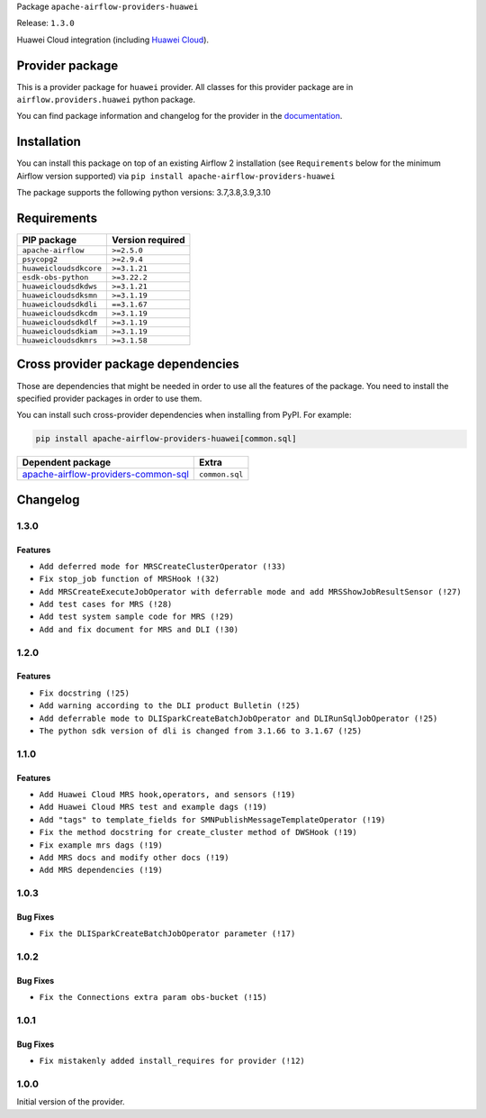 
.. Licensed to the Apache Software Foundation (ASF) under one
   or more contributor license agreements.  See the NOTICE file
   distributed with this work for additional information
   regarding copyright ownership.  The ASF licenses this file
   to you under the Apache License, Version 2.0 (the
   "License"); you may not use this file except in compliance
   with the License.  You may obtain a copy of the License at

..   http://www.apache.org/licenses/LICENSE-2.0

.. Unless required by applicable law or agreed to in writing,
   software distributed under the License is distributed on an
   "AS IS" BASIS, WITHOUT WARRANTIES OR CONDITIONS OF ANY
   KIND, either express or implied.  See the License for the
   specific language governing permissions and limitations
   under the License.


Package ``apache-airflow-providers-huawei``

Release: ``1.3.0``


Huawei Cloud integration (including `Huawei Cloud <https://www.huaweicloud.com/intl/en-us/>`__).


Provider package
----------------

This is a provider package for ``huawei`` provider. All classes for this provider package
are in ``airflow.providers.huawei`` python package.

You can find package information and changelog for the provider
in the `documentation <https://airflow.apache.org/docs/apache-airflow-providers-huawei/1.3.0/>`_.


Installation
------------

You can install this package on top of an existing Airflow 2 installation (see ``Requirements`` below
for the minimum Airflow version supported) via
``pip install apache-airflow-providers-huawei``

The package supports the following python versions: 3.7,3.8,3.9,3.10

Requirements
------------

======================  ==================
PIP package             Version required
======================  ==================
``apache-airflow``      ``>=2.5.0``
``psycopg2``            ``>=2.9.4``
``huaweicloudsdkcore``  ``>=3.1.21``
``esdk-obs-python``     ``>=3.22.2``
``huaweicloudsdkdws``   ``>=3.1.21``
``huaweicloudsdksmn``   ``>=3.1.19``
``huaweicloudsdkdli``   ``==3.1.67``
``huaweicloudsdkcdm``   ``>=3.1.19``
``huaweicloudsdkdlf``   ``>=3.1.19``
``huaweicloudsdkiam``   ``>=3.1.19``
``huaweicloudsdkmrs``   ``>=3.1.58``
======================  ==================

Cross provider package dependencies
-----------------------------------

Those are dependencies that might be needed in order to use all the features of the package.
You need to install the specified provider packages in order to use them.

You can install such cross-provider dependencies when installing from PyPI. For example:

.. code-block:: bash

    pip install apache-airflow-providers-huawei[common.sql]


============================================================================================================  ==============
Dependent package                                                                                             Extra
============================================================================================================  ==============
`apache-airflow-providers-common-sql <https://airflow.apache.org/docs/apache-airflow-providers-common-sql>`_  ``common.sql``
============================================================================================================  ==============

 .. Licensed to the Apache Software Foundation (ASF) under one
    or more contributor license agreements.  See the NOTICE file
    distributed with this work for additional information
    regarding copyright ownership.  The ASF licenses this file
    to you under the Apache License, Version 2.0 (the
    "License"); you may not use this file except in compliance
    with the License.  You may obtain a copy of the License at

 ..   http://www.apache.org/licenses/LICENSE-2.0

 .. Unless required by applicable law or agreed to in writing,
    software distributed under the License is distributed on an
    "AS IS" BASIS, WITHOUT WARRANTIES OR CONDITIONS OF ANY
    KIND, either express or implied.  See the License for the
    specific language governing permissions and limitations
    under the License.


.. NOTE TO CONTRIBUTORS:
   Please, only add notes to the Changelog just below the "Changelog" header when there are some breaking changes
   and you want to add an explanation to the users on how they are supposed to deal with them.
   The changelog is updated and maintained semi-automatically by release manager.

Changelog
---------

1.3.0
.....

Features
~~~~~~~~~

* ``Add deferred mode for MRSCreateClusterOperator (!33)``
* ``Fix stop_job function of MRSHook !(32)``
* ``Add MRSCreateExecuteJobOperator with deferrable mode and add MRSShowJobResultSensor (!27)``
* ``Add test cases for MRS (!28)``
* ``Add test system sample code for MRS (!29)``
* ``Add and fix document for MRS and DLI (!30)``

1.2.0
.....

Features
~~~~~~~~~

* ``Fix docstring (!25)``
* ``Add warning according to the DLI product Bulletin (!25)``
* ``Add deferrable mode to DLISparkCreateBatchJobOperator and DLIRunSqlJobOperator (!25)``
* ``The python sdk version of dli is changed from 3.1.66 to 3.1.67 (!25)``

1.1.0
.....

Features
~~~~~~~~~

* ``Add Huawei Cloud MRS hook,operators, and sensors (!19)``
* ``Add Huawei Cloud MRS test and example dags (!19)``
* ``Add "tags" to template_fields for SMNPublishMessageTemplateOperator (!19)``
* ``Fix the method docstring for create_cluster method of DWSHook (!19)``
* ``Fix example mrs dags (!19)``
* ``Add MRS docs and modify other docs (!19)``
* ``Add MRS dependencies (!19)``

1.0.3
.....

Bug Fixes
~~~~~~~~~

* ``Fix the DLISparkCreateBatchJobOperator parameter (!17)``

1.0.2
.....

Bug Fixes
~~~~~~~~~

* ``Fix the Connections extra param obs-bucket (!15)``

1.0.1
.....

Bug Fixes
~~~~~~~~~

* ``Fix mistakenly added install_requires for provider (!12)``

1.0.0
.....

Initial version of the provider.
